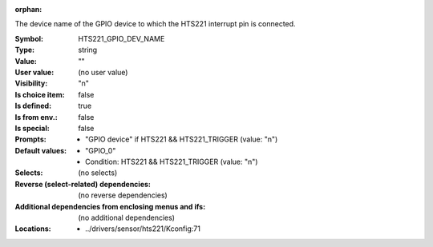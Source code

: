 :orphan:

.. title:: HTS221_GPIO_DEV_NAME

.. option:: CONFIG_HTS221_GPIO_DEV_NAME:
.. _CONFIG_HTS221_GPIO_DEV_NAME:

The device name of the GPIO device to which the HTS221 interrupt pin
is connected.



:Symbol:           HTS221_GPIO_DEV_NAME
:Type:             string
:Value:            ""
:User value:       (no user value)
:Visibility:       "n"
:Is choice item:   false
:Is defined:       true
:Is from env.:     false
:Is special:       false
:Prompts:

 *  "GPIO device" if HTS221 && HTS221_TRIGGER (value: "n")
:Default values:

 *  "GPIO_0"
 *   Condition: HTS221 && HTS221_TRIGGER (value: "n")
:Selects:
 (no selects)
:Reverse (select-related) dependencies:
 (no reverse dependencies)
:Additional dependencies from enclosing menus and ifs:
 (no additional dependencies)
:Locations:
 * ../drivers/sensor/hts221/Kconfig:71